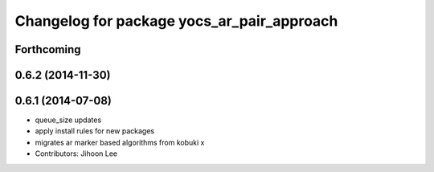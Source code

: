 ^^^^^^^^^^^^^^^^^^^^^^^^^^^^^^^^^^^^^^^^^^^
Changelog for package yocs_ar_pair_approach
^^^^^^^^^^^^^^^^^^^^^^^^^^^^^^^^^^^^^^^^^^^

Forthcoming
-----------

0.6.2 (2014-11-30)
------------------

0.6.1 (2014-07-08)
------------------
* queue_size updates
* apply install rules for new packages
* migrates ar marker based algorithms from kobuki x
* Contributors: Jihoon Lee
